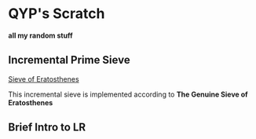 * QYP's Scratch
*all my random stuff*

** Incremental Prime Sieve
[[http://en.wikipedia.org/wiki/Sieve_of_Eratosthenes][Sieve of Eratosthenes]]

This incremental sieve is implemented according to *The Genuine Sieve of Eratosthenes*

** Brief Intro to LR
